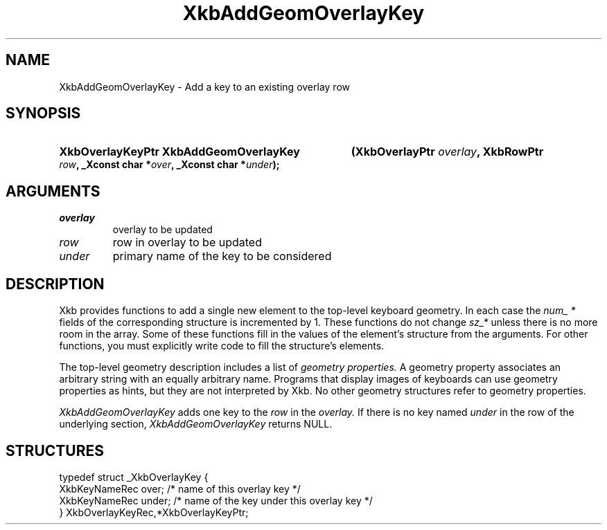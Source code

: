 .\" Copyright (c) 1999, Oracle and/or its affiliates.
.\"
.\" Permission is hereby granted, free of charge, to any person obtaining a
.\" copy of this software and associated documentation files (the "Software"),
.\" to deal in the Software without restriction, including without limitation
.\" the rights to use, copy, modify, merge, publish, distribute, sublicense,
.\" and/or sell copies of the Software, and to permit persons to whom the
.\" Software is furnished to do so, subject to the following conditions:
.\"
.\" The above copyright notice and this permission notice (including the next
.\" paragraph) shall be included in all copies or substantial portions of the
.\" Software.
.\"
.\" THE SOFTWARE IS PROVIDED "AS IS", WITHOUT WARRANTY OF ANY KIND, EXPRESS OR
.\" IMPLIED, INCLUDING BUT NOT LIMITED TO THE WARRANTIES OF MERCHANTABILITY,
.\" FITNESS FOR A PARTICULAR PURPOSE AND NONINFRINGEMENT.  IN NO EVENT SHALL
.\" THE AUTHORS OR COPYRIGHT HOLDERS BE LIABLE FOR ANY CLAIM, DAMAGES OR OTHER
.\" LIABILITY, WHETHER IN AN ACTION OF CONTRACT, TORT OR OTHERWISE, ARISING
.\" FROM, OUT OF OR IN CONNECTION WITH THE SOFTWARE OR THE USE OR OTHER
.\" DEALINGS IN THE SOFTWARE.
.\"
.TH XkbAddGeomOverlayKey 3 "libX11 1.8.7" "X Version 11" "XKB FUNCTIONS"
.SH NAME
XkbAddGeomOverlayKey \- Add a key to an existing overlay row
.SH SYNOPSIS
.HP
.B XkbOverlayKeyPtr XkbAddGeomOverlayKey
.BI "(\^XkbOverlayPtr " "overlay" "\^,"
.BI "XkbRowPtr " "row" "\^,"
.BI "_Xconst char *" "over" "\^,"
.BI "_Xconst char *" "under" "\^);"
.if n .ti +5n
.if t .ti +.5i
.SH ARGUMENTS
.TP
.I overlay
overlay to be updated
.TP
.I row
row in overlay to be updated
.TP
.I under
primary name of the key to be considered 
.SH DESCRIPTION
.LP
Xkb provides functions to add a single new element to the top-level keyboard 
geometry. In each case the 
.I num_ * 
fields of the corresponding structure is incremented by 1. These functions do 
not change 
.I sz_* 
unless there is no more room in the array. Some of these functions fill in the 
values of the element's structure from the arguments. For other functions, you 
must explicitly write code to fill the structure's elements.

The top-level geometry description includes a list of 
.I geometry properties. 
A geometry property associates an arbitrary string with an equally arbitrary 
name. Programs that display images of keyboards can use geometry properties as 
hints, but they are not interpreted by Xkb. No other geometry structures refer 
to geometry properties.

.I XkbAddGeomOverlayKey 
adds one key to the 
.I row 
in the 
.I overlay. 
If there is no key named 
.I under 
in the row of the underlying section, 
.I XkbAddGeomOverlayKey 
returns NULL.
.SH STRUCTURES
.LP
.nf

    typedef struct _XkbOverlayKey {
        XkbKeyNameRec           over;      /\&* name of this overlay key */
        XkbKeyNameRec           under;     /\&* name of the key under this overlay key */
    } XkbOverlayKeyRec,*XkbOverlayKeyPtr;
.fi

